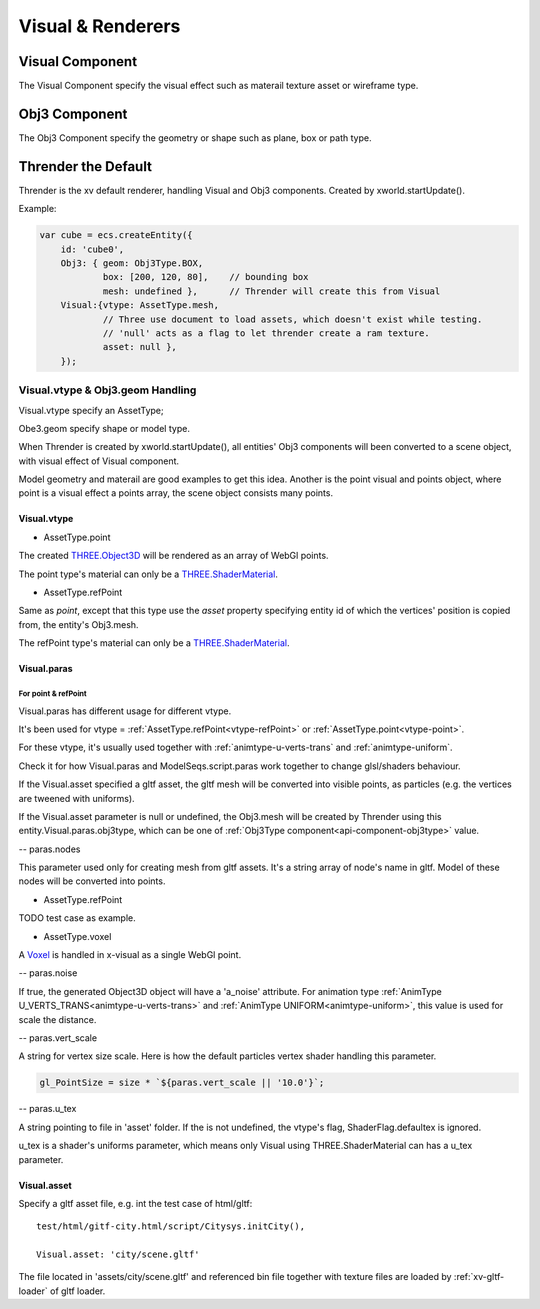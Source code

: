 Visual & Renderers
==================

Visual Component
----------------

The Visual Component specify the visual effect such as materail texture asset or wireframe type.

Obj3 Component
--------------

The Obj3 Component specify the geometry or shape such as plane, box or path type.

Thrender the Default
--------------------

Thrender is the xv default renderer, handling Visual and Obj3 components. Created by xworld.startUpdate().

Example:

.. code-block:: javascript

        var cube = ecs.createEntity({
            id: 'cube0',
            Obj3: { geom: Obj3Type.BOX,
                    box: [200, 120, 80],    // bounding box
                    mesh: undefined },      // Thrender will create this from Visual
            Visual:{vtype: AssetType.mesh,
                    // Three use document to load assets, which doesn't exist while testing.
                    // 'null' acts as a flag to let thrender create a ram texture.
                    asset: null },
            });
..

Visual.vtype & Obj3.geom Handling
+++++++++++++++++++++++++++++++++

Visual.vtype specify an AssetType;

Obe3.geom specify shape or model type.

When Thrender is created by xworld.startUpdate(), all entities' Obj3 components
will been converted to a scene object, with visual effect of Visual component.

Model geometry and materail are good examples to get this idea. Another is the
point visual and points object, where point is a visual effect a points array,
the scene object consists many points.

Visual.vtype
____________

.. _vtype-point:

- AssetType.point

The created `THREE.Object3D <https://threejs.org/docs/#api/en/core/Object3D>`_
will be rendered as an array of WebGl points.

The point type's material can only be a `THREE.ShaderMaterial <https://threejs.org/docs/index.html#api/en/materials/ShaderMaterial>`_.

.. _vtype-refPoint:

- AssetType.refPoint

Same as *point*, except that this type use the *asset* property specifying entity id
of which the vertices' position is copied from, the entity's Obj3.mesh.

The refPoint type's material can only be a `THREE.ShaderMaterial <https://threejs.org/docs/index.html#api/en/materials/ShaderMaterial>`_.

Visual.paras
____________

For point & refPoint
....................

Visual.paras has different usage for different vtype.

It's been used for vtype = :ref:`AssetType.refPoint<vtype-refPoint>` or
:ref:`AssetType.point<vtype-point>`.

For these vtype, it's usually used together with :ref:`animtype-u-verts-trans` and :ref:`animtype-uniform`.

Check it for how Visual.paras and ModelSeqs.script.paras work together to change glsl/shaders behaviour.

If the Visual.asset specified a gltf asset, the gltf mesh will be converted into
visible points, as particles (e.g. the vertices are tweened with uniforms).

If the Visual.asset parameter is null or undefined, the Obj3.mesh will be created
by Thrender using this entity.Visual.paras.obj3type, which can be one of
:ref:`Obj3Type component<api-component-obj3type>` value.

-- paras.nodes

This parameter used only for creating mesh from gltf assets. It's a string array
of node's name in gltf. Model of these nodes will be converted into points.

- AssetType.refPoint

TODO test case as example.

- AssetType.voxel

A `Voxel <https://en.wikipedia.org/wiki/Voxel>`_ is handled in x-visual as a single
WebGl point.

-- paras.noise

If true, the generated Object3D object will have a 'a_noise' attribute. For animation
type :ref:`AnimType U_VERTS_TRANS<animtype-u-verts-trans>` and :ref:`AnimType UNIFORM<animtype-uniform>`,
this value is used for scale the distance.

-- paras.vert_scale

A string for vertex size scale. Here is how the default particles vertex shader
handling this parameter.

.. code-block:: javascript

	gl_PointSize = size * `${paras.vert_scale || '10.0'}`;
..

-- paras.u_tex

A string pointing to file in 'asset' folder. If the is not undefined, the vtype's
flag, ShaderFlag.defaultex is ignored.

u_tex is a shader's uniforms parameter, which means only Visual using THREE.ShaderMaterial
can has a u_tex parameter.

Visual.asset
____________

Specify a gltf asset file, e.g. int the test case of html/gltf:

::

    test/html/gitf-city.html/script/Citysys.initCity(),

    Visual.asset: 'city/scene.gltf'

The file located in 'assets/city/scene.gltf' and referenced bin file together with
texture files are loaded by :ref:`xv-gltf-loader` of gltf loader.
